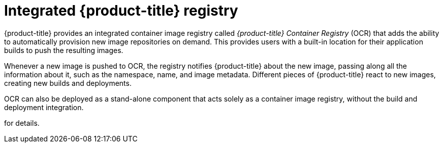 // Module included in the following assemblies:
//
// * assembly/registry

[id='registry-integrated-openshift-registry-{context}']
= Integrated {product-title} registry

{product-title} provides an integrated container image registry called
_{product-title} Container Registry_ (OCR) that adds the ability to automatically
provision new image repositories on demand. This provides users with a built-in
location for their application builds to push the resulting images.

Whenever a new image is pushed to OCR, the registry notifies {product-title}
about the new image, passing along all the information about it, such as the
namespace, name, and image metadata. Different pieces of {product-title} react
to new images, creating new builds and deployments.

OCR can also be deployed as a stand-alone component that acts solely as a
container image registry, without the build and deployment integration.

//See installing a stand-alone deployment of {product-title} Container Registry
for details.
